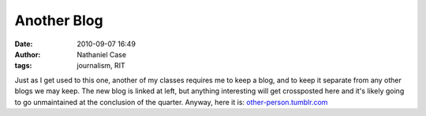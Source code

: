 Another Blog
############
:date: 2010-09-07 16:49
:author: Nathaniel Case
:tags: journalism, RIT

Just as I get used to this one, another of my classes requires me to
keep a blog, and to keep it separate from any other blogs we may keep.
The new blog is linked at left, but anything interesting will get
crossposted here and it's likely going to go unmaintained at the
conclusion of the quarter.
Anyway, here it is: `other-person.tumblr.com`_

.. _other-person.tumblr.com: other-person.tumblr.com
